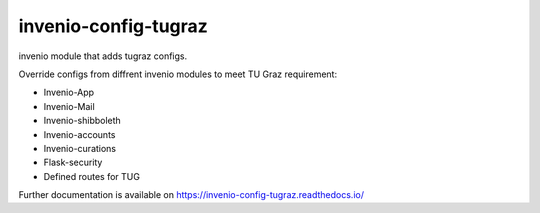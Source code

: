 ..
    Copyright (C) 2020-2021 Graz University of Technology.

    invenio-config-tugraz is free software; you can redistribute it and/or
    modify it under the terms of the MIT License; see LICENSE file for more
    details.

=======================
 invenio-config-tugraz
=======================

.. image:: https://github.com/tu-graz-library/invenio-config-tugraz/workflows/CI/badge.svg
        :target: https://github.com/tu-graz-library/invenio-config-tugraz/actions

.. image:: https://img.shields.io/pypi/dm/invenio-config-tugraz.svg
        :target: https://pypi.python.org/pypi/invenio-config-tugraz

.. image:: https://img.shields.io/github/tag/tu-graz-library/invenio-config-tugraz.svg
        :target: https://github.com/tu-graz-library/invenio-config-tugraz/releases

.. image:: https://img.shields.io/github/license/tu-graz-library/invenio-config-tugraz.svg
        :target: https://github.com/tu-graz-library/invenio-config-tugraz/blob/master/LICENSE

.. image:: https://readthedocs.org/projects/invenio-config-tugraz/badge/?version=latest
        :target: https://invenio-config-tugraz.readthedocs.io/en/latest/?badge=latest
        
.. image:: https://img.shields.io/coveralls/mb-wali/invenio-config-tugraz.svg
        :target: https://coveralls.io/r/mb-wali/invenio-config-tugraz

.. image:: https://img.shields.io/badge/code%20style-black-000000.svg
        :target: https://github.com/psf/black

invenio module that adds tugraz configs.

Override configs from diffrent invenio modules to meet TU Graz requirement:

* Invenio-App
* Invenio-Mail
* Invenio-shibboleth
* Invenio-accounts
* Invenio-curations
* Flask-security
* Defined routes for TUG

Further documentation is available on
https://invenio-config-tugraz.readthedocs.io/
